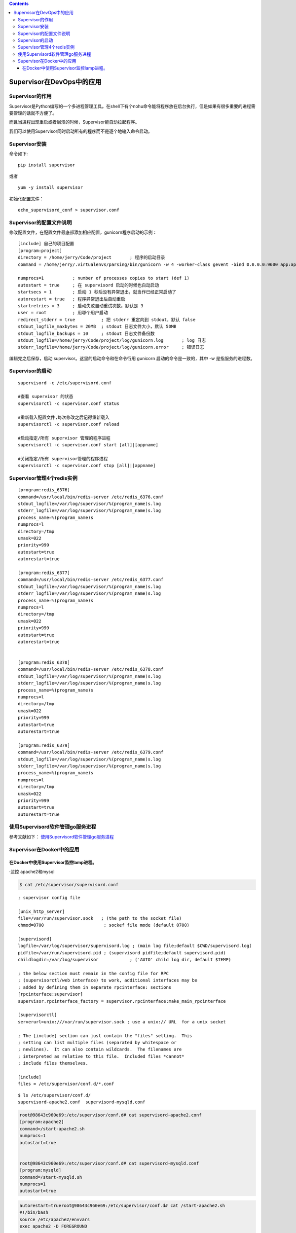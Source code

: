 .. contents::
   :depth: 3
..

Supervisor在DevOps中的应用
==========================

Supervisor的作用
----------------

Supervisor是Python编写的一个多进程管理工具。在shell下有个nohu命令能将程序放在后台执行，但是如果有很多重要的进程需要管理的话就不方便了。

而且当进程出现重启或者崩溃的时候，Supervisor能自动拉起程序。

我们可以使用Supervisor同时启动所有的程序而不是逐个地输入命令启动。

Supervisor安装
--------------

命令如下:

::

   pip install supervisor

或者

::

   yum -y install supervisor

初始化配置文件：

::

   echo_supervisord_conf > supervisor.conf

Supervisor的配置文件说明
------------------------

修改配置文件，在配置文件最底部添加相应配置，gunicorn程序启动的示例：

::

   [include] 自己的项目配置  
   [program:project]  
   directory = /home/jerry/Code/project       ; 程序的启动目录  
   command = /home/jerry/.virtualenvs/parsing/bin/gunicorn -w 4 -worker-class gevent -bind 0.0.0.0:9600 app:app  ; 启动命令

   numprocs=1           ; number of processes copies to start (def 1)   
   autostart = true     ; 在 supervisord 启动的时候也自动启动   
   startsecs = 1        ; 启动 1 秒后没有异常退出，就当作已经正常启动了   
   autorestart = true   ; 程序异常退出后自动重启   
   startretries = 3     ; 启动失败自动重试次数，默认是 3   
   user = root          ; 用哪个用户启动   
   redirect_stderr = true          ; 把 stderr 重定向到 stdout，默认 false   
   stdout_logfile_maxbytes = 20MB  ; stdout 日志文件大小，默认 50MB   
   stdout_logfile_backups = 10     ; stdout 日志文件备份数 
   stdout_logfile=/home/jerry/Code/project/log/gunicorn.log       ; log 日志
   stderr_logfile=/home/jerry/Code/project/log/gunicorn.error     ; 错误日志

编辑完之后保存，启动 supervisor。这里的启动命令和在命令行用 gunicorn
启动的命令是一致的，其中 -w 是指服务的进程数。

Supervisor的启动
----------------

::

   supervisord -c /etc/supervisord.conf

   #查看 supervisor 的状态
   supervisorctl -c supervisor.conf status 

   #重新载入配置文件,每次修改之后记得重新载入
   supervisorctl -c supervisor.conf reload

   #启动指定/所有 supervisor 管理的程序进程
   supervisorctl -c supervisor.conf start [all]|[appname]

   #关闭指定/所有 supervisor管理的程序进程
   supervisorctl -c supervisor.conf stop [all]|[appname]

Supervisor管理4个redis实例
--------------------------

::

   [program:redis_6376]
   command=/usr/local/bin/redis-server /etc/redis_6376.conf
   stdout_logfile=/var/log/supervisor/%(program_name)s.log
   stderr_logfile=/var/log/supervisor/%(program_name)s.log
   process_name=%(program_name)s
   numprocs=l
   directory=/tmp
   umask=022
   priority=999
   autostart=true
   autorestart=true

   [program:redis_6377]
   command=/usr/local/bin/redis-server /etc/redis_6377.conf
   stdout_logfile=/var/log/supervisor/%(program_name)s.log
   stderr_logfile=/var/log/supervisor/%(program_name)s.log
   process_name=%(program_name)s
   numprocs=l
   directory=/tmp
   umask=022
   priority=999
   autostart=true
   autorestart=true


   [program:redis_6378]
   command=/usr/local/bin/redis-server /etc/redis_6378.conf
   stdout_logfile=/var/log/supervisor/%(program_name)s.log
   stderr_logfile=/var/log/supervisor/%(program_name)s.log
   process_name=%(program_name)s
   numprocs=l
   directory=/tmp
   umask=022
   priority=999
   autostart=true
   autorestart=true

   [program:redis_6379]
   command=/usr/local/bin/redis-server /etc/redis_6379.conf
   stdout_logfile=/var/log/supervisor/%(program_name)s.log
   stderr_logfile=/var/log/supervisor/%(program_name)s.log
   process_name=%(program_name)s
   numprocs=l
   directory=/tmp
   umask=022
   priority=999
   autostart=true
   autorestart=true

使用Supervisord软件管理go服务进程
---------------------------------

参考文献如下：
`使用Supervisord软件管理go服务进程 <https://www.cnblogs.com/nulige/p/11075596.html>`__

Supervisor在Docker中的应用
--------------------------

在Docker中使用Supervisor监控lamp进程。
~~~~~~~~~~~~~~~~~~~~~~~~~~~~~~~~~~~~~~

·监控 apache2和mysql

.. code:: bash

   $ cat /etc/supervisor/supervisord.conf 

::

   ; supervisor config file

   [unix_http_server]
   file=/var/run/supervisor.sock   ; (the path to the socket file)
   chmod=0700                       ; sockef file mode (default 0700)

   [supervisord]
   logfile=/var/log/supervisor/supervisord.log ; (main log file;default $CWD/supervisord.log)
   pidfile=/var/run/supervisord.pid ; (supervisord pidfile;default supervisord.pid)
   childlogdir=/var/log/supervisor            ; ('AUTO' child log dir, default $TEMP)

   ; the below section must remain in the config file for RPC
   ; (supervisorctl/web interface) to work, additional interfaces may be
   ; added by defining them in separate rpcinterface: sections
   [rpcinterface:supervisor]
   supervisor.rpcinterface_factory = supervisor.rpcinterface:make_main_rpcinterface

   [supervisorctl]
   serverurl=unix:///var/run/supervisor.sock ; use a unix:// URL  for a unix socket

   ; The [include] section can just contain the "files" setting.  This
   ; setting can list multiple files (separated by whitespace or
   ; newlines).  It can also contain wildcards.  The filenames are
   ; interpreted as relative to this file.  Included files *cannot*
   ; include files themselves.

   [include]
   files = /etc/supervisor/conf.d/*.conf

::

   $ ls /etc/supervisor/conf.d/
   supervisord-apache2.conf  supervisord-mysqld.conf 

.. code:: bash


   root@98643c960e69:/etc/supervisor/conf.d# cat supervisord-apache2.conf 
   [program:apache2]
   command=/start-apache2.sh
   numprocs=1
   autostart=true


   root@98643c960e69:/etc/supervisor/conf.d# cat supervisord-mysqld.conf  
   [program:mysqld]
   command=/start-mysqld.sh
   numprocs=1
   autostart=true

.. code:: bash


   autorestart=trueroot@98643c960e69:/etc/supervisor/conf.d# cat /start-apache2.sh 
   #!/bin/bash
   source /etc/apache2/envvars
   exec apache2 -D FOREGROUND


   root@98643c960e69:/etc/supervisor/conf.d# cat /start-mysqld.sh 
   #!/bin/bash
   exec mysqld_safe
